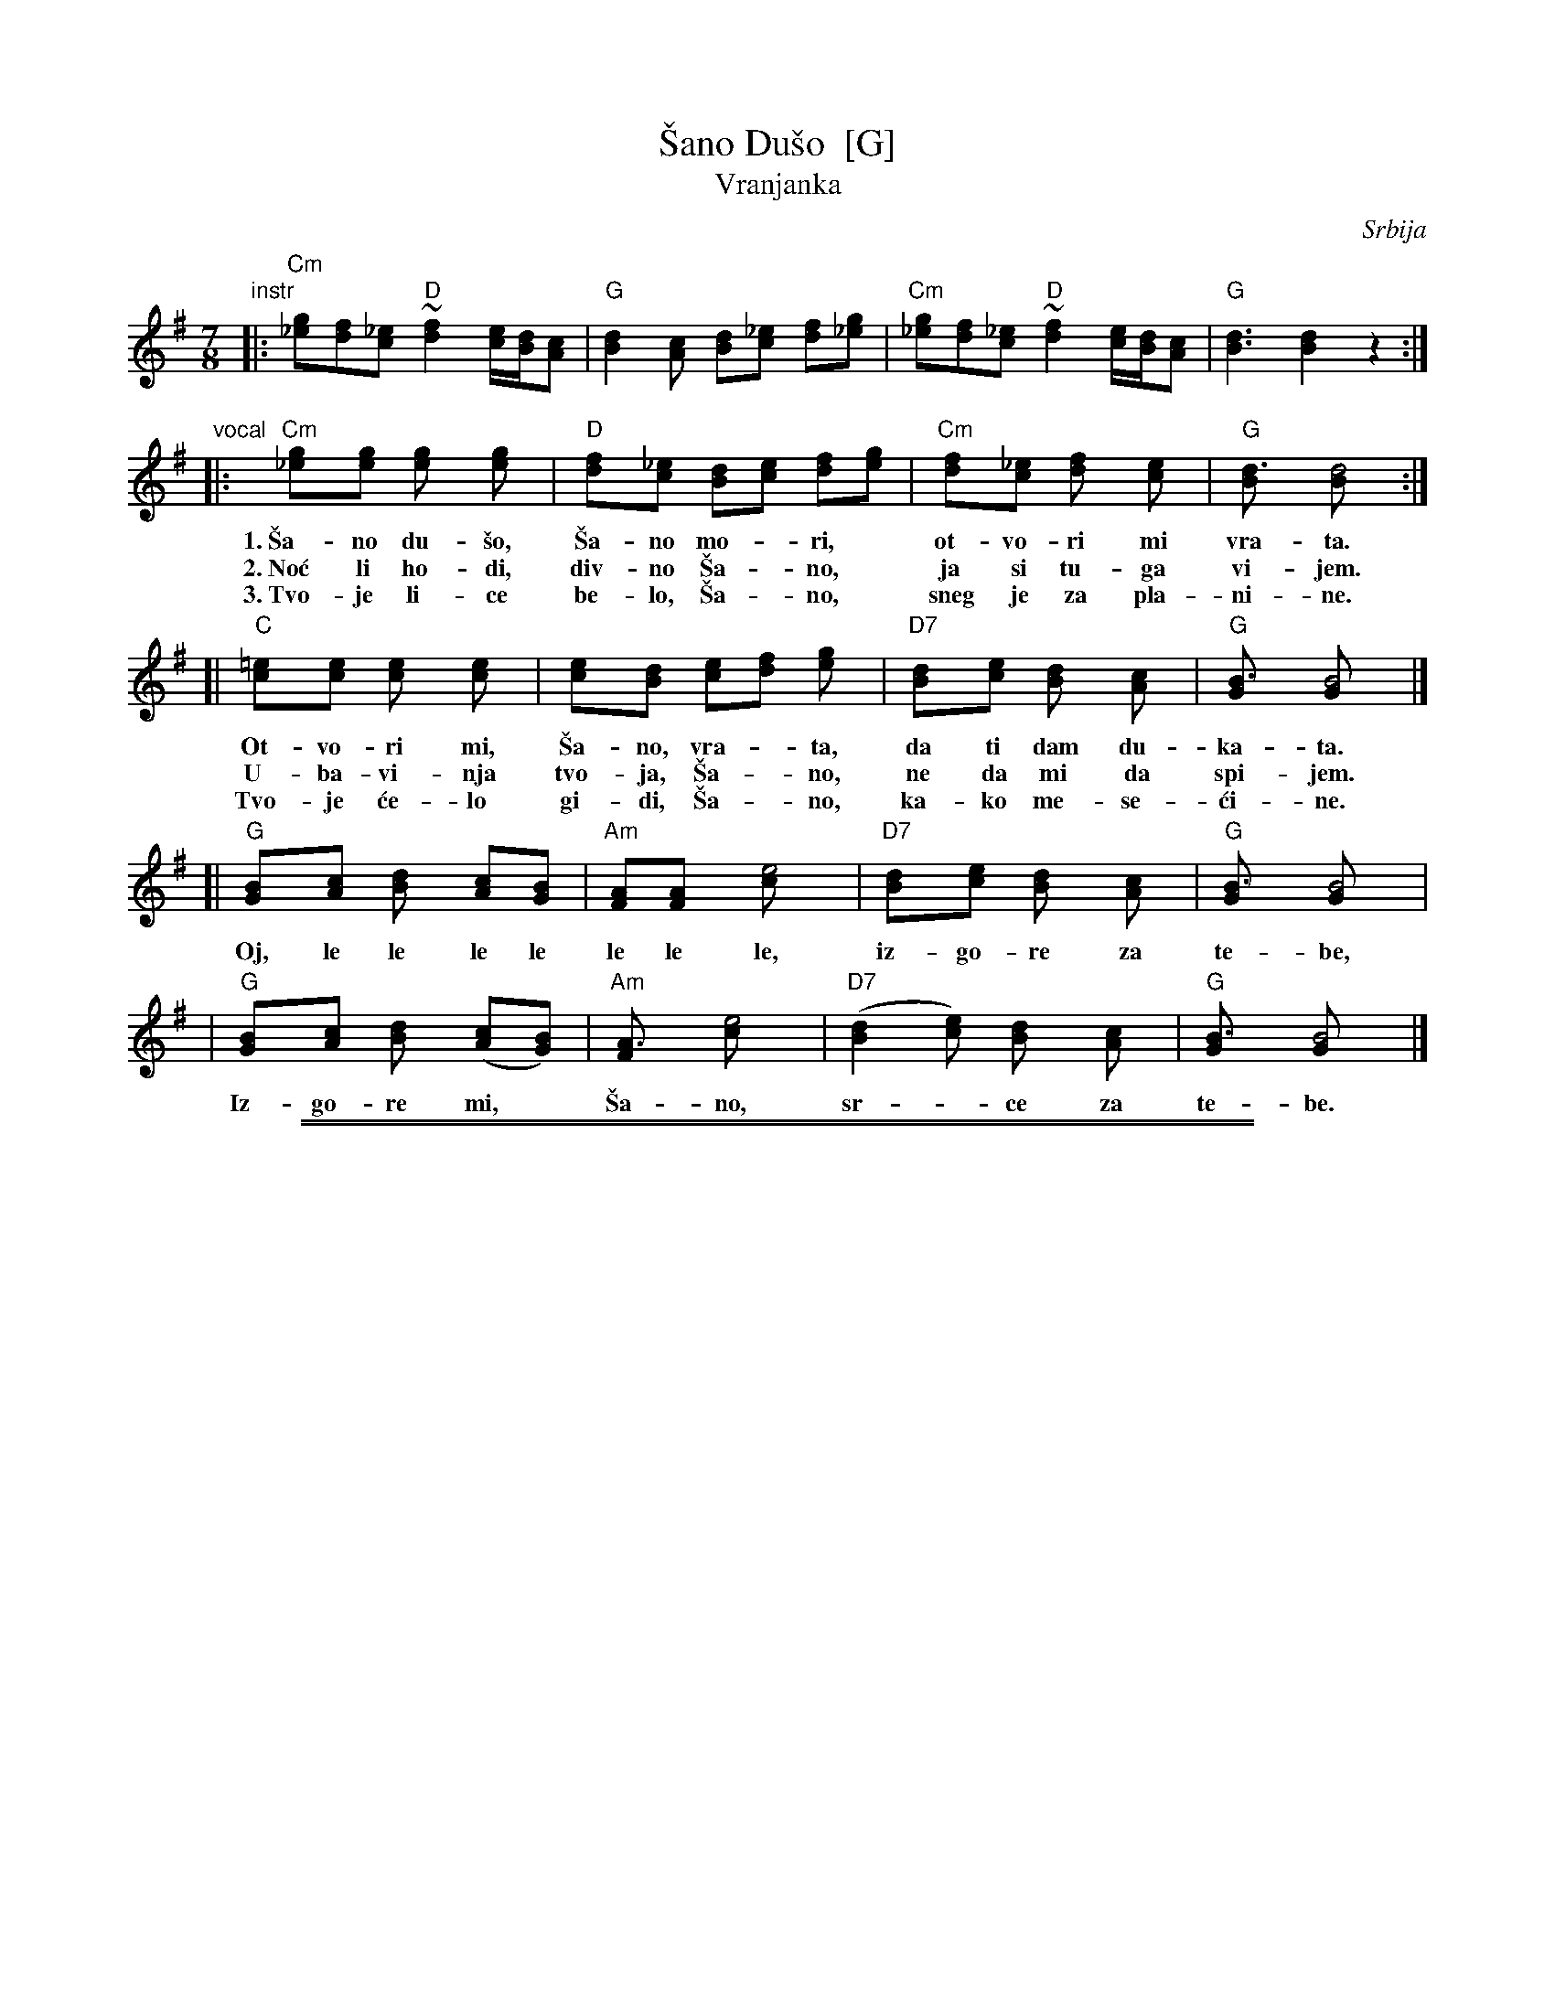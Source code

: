 
X: 1
T: \vSano Du\vso  [G]
T: Vranjanka
N: (Lesnoto)
O: Srbija
R: lesnoto
Z: 1998 John Chambers <jc:trillian.mit.edu>
N: This song is traditionally sung in both waltz and lesnoto rhythms.
M: 7/8
L: 1/8
K: G
"instr"\
|: "Cm"[g_e][fd][_ec] "D"~[f2d2] [e/c/][d/B/][cA] | "G"[d2B2][cA] [dB][_ec] [fd][g_e] \
|  "Cm"[g_e][fd][_ec] "D"~[f2d2] [e/c/][d/B/][cA] | "G"[d3B3] [d2B2] z2 :|
"vocal"\
|: "Cm"[g2_e][ge] [g2e] [g2e] | "D"[f2d][_ec] [dB][ec] [fd][ge] | "Cm"[f2d][_ec] [f2d] [e2c] | "G"[d3B] [d4B] :|
w: 1.~\vSa-no du-\vso, \vSa-no mo-*ri,* ot-vo-ri mi vra-ta.
w: 2.~No\'c li ho-di, div-no \vSa-*no,* ja si tu-ga vi-jem.
w: 3.~Tvo-je li-ce be-lo, \vSa-*no,* sneg je za pla-ni-ne.
[| "C"[=e2c][ec] [e2c] [e2c] | [e2c][dB] [ec][fd] [g2e] | "D7"[d2B][ec] [d2B] [c2A] | "G"[B3G] [B4G] |]
w:    Ot-vo-ri mi, \vSa-no, vra-*ta, da ti dam du-ka-ta.
w:    U-ba-vi-nja tvo-ja, \vSa-*no, ne da mi da spi-jem.
w:    Tvo-je \'ce-lo gi-di, \vSa-*no, ka-ko me-se-\'ci-ne.
[| "G"[B2G][cA] [d2B] [cA][BG] | "Am"[AF][A2F] [e4c] | "D7"[d2B][ec] [d2B] [c2A] | "G"[B3G] [B4G] |
w:    Oj, le le le le le le le, iz-go-re za te-be,
|  "G"[B2G][cA] [d2B] ([cA][BG]) | "Am"[A3F] [e4c] | "D7"([d2B2][ec]) [d2B] [c2A] | "G"[B3G] [B4G] |]
w:    Iz-go-re mi,* \vSa-no, sr-*ce za te-be.

%%sep 1 1 500
%%sep 1 1 500

X: 2
T: \vSano Du\vso  [A]
T: Vranjanka
N: (Lesnoto)
O: Srbija
R: lesnoto
Z: 1998 John Chambers <jc:trillian.mit.edu>
N: This song is traditionally sung in both waltz and lesnoto rhythms.
M: 7/8
L: 1/8
K: A
"instr"\
|: "Dm"[a=f][ge][=fd] "E"~[g2e2] [f/d/][e/c/][dB] | "A"[e2c2][dB] [ec][=fd] [ge][a=f] \
|  "Dm"[a=f][ge][=fd] "E"~[g2e2] [f/d/][e/c/][dB] | "A"[e3c3] [e2c2] z2 :|
"verse"\
|: "Dm"[a2=f][af] [a2f] [a2f] | "E"[g2e][=fd] [ec][fd] [ge][af] | "Dm"[g2e][=fd] [g2e] [f2d] | "A"[e3c] [e4c] :|
w: 1.~\vSa-no du-\vso, \vSa-no mo-*ri,* ot-vo-ri mi vra-ta.
w: 2.~No\'c li ho-di, div-no \vSa-*no,* ja si tu-ga vi-jem.
w: 3.~Tvo-je li-ce be-lo, \vSa-*no,* sneg je za pla-ni-ne.
w: 4.~On-na us-ta tvo-ja, \vSa-*no,* ka-ko ruj-ne zo-re.
[| "D"[^f2d][fd] [f2d] [f2d] | [f2d][ec] [fd][ge] [a2f] | "E7"[e2c][fd] [e2c] [d2B] | "A"[c3A] [c4A] |]
w: 1.~Ot-vo-ri mi, \vSa-no, vra-*ta, da ti dam du-ka-ta.
w: 2.~U-ba-vi-nja tvo-ja, \vSa-*no, ne da mi da spi-jem.
w: 3.~Tvo-je \'ce-lo gi-di, \vSa-*no, ka-ko me-se-\'ci-ne.
w: 4.~On-no o-ko, du-\vso mo-*ja, me-ne me iz-go-re.
"chorus"\
[| "A"[c2A][dB] [e2c] [dB][cA] | "Bm"[BG][B2G] [f4d] | "E7"[e2c][fd] [e2c] [d2B] | "A"[c3A] [c4A] |
w:    Oj, le le le le le le le, iz-go-re za te-be,
|  "A"[c2A][dB] [e2c] ([dB][cA]) | "Bm"[B3G] [f4d] | "E7"([e2c2][fd]) [e2c] [d2B] | "A"[c3A] [c4A] |]
w:    Iz-go-re mi,* \vSa-no, sr-*ce za te-be.
